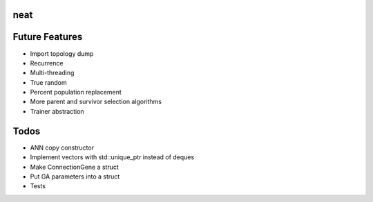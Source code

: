 neat
----

Future Features
---------------
- Import topology dump
- Recurrence
- Multi-threading
- True random
- Percent population replacement
- More parent and survivor selection algorithms
- Trainer abstraction

Todos
-----
- ANN copy constructor
- Implement vectors with std::unique_ptr instead of deques
- Make ConnectionGene a struct
- Put GA parameters into a struct   
- Tests

